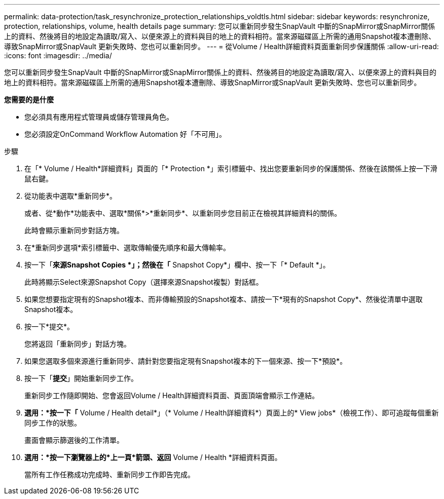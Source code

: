---
permalink: data-protection/task_resynchronize_protection_relationships_voldtls.html 
sidebar: sidebar 
keywords: resynchronize, protection, relationships, volume, health details page 
summary: 您可以重新同步發生SnapVault 中斷的SnapMirror或SnapMirror關係上的資料、然後將目的地設定為讀取/寫入、以便來源上的資料與目的地上的資料相符。當來源磁碟區上所需的通用Snapshot複本遭刪除、導致SnapMirror或SnapVault 更新失敗時、您也可以重新同步。 
---
= 從Volume / Health詳細資料頁面重新同步保護關係
:allow-uri-read: 
:icons: font
:imagesdir: ../media/


[role="lead"]
您可以重新同步發生SnapVault 中斷的SnapMirror或SnapMirror關係上的資料、然後將目的地設定為讀取/寫入、以便來源上的資料與目的地上的資料相符。當來源磁碟區上所需的通用Snapshot複本遭刪除、導致SnapMirror或SnapVault 更新失敗時、您也可以重新同步。

*您需要的是什麼*

* 您必須具有應用程式管理員或儲存管理員角色。
* 您必須設定OnCommand Workflow Automation 好「不可用」。


.步驟
. 在「* Volume / Health*詳細資料」頁面的「* Protection *」索引標籤中、找出您要重新同步的保護關係、然後在該關係上按一下滑鼠右鍵。
. 從功能表中選取*重新同步*。
+
或者、從*動作*功能表中、選取*關係*>*重新同步*、以重新同步您目前正在檢視其詳細資料的關係。

+
此時會顯示重新同步對話方塊。

. 在*重新同步選項*索引標籤中、選取傳輸優先順序和最大傳輸率。
. 按一下「*來源Snapshot Copies *」；然後在「* Snapshot Copy*」欄中、按一下「* Default *」。
+
此時將顯示Select來源Snapshot Copy（選擇來源Snapshot複製）對話框。

. 如果您想要指定現有的Snapshot複本、而非傳輸預設的Snapshot複本、請按一下*現有的Snapshot Copy*、然後從清單中選取Snapshot複本。
. 按一下*提交*。
+
您將返回「重新同步」對話方塊。

. 如果您選取多個來源進行重新同步、請針對您要指定現有Snapshot複本的下一個來源、按一下*預設*。
. 按一下「*提交*」開始重新同步工作。
+
重新同步工作隨即開始、您會返回Volume / Health詳細資料頁面、頁面頂端會顯示工作連結。

. *選用：*按一下「* Volume / Health detail*」（* Volume / Health詳細資料*）頁面上的* View jobs*（檢視工作）、即可追蹤每個重新同步工作的狀態。
+
畫面會顯示篩選後的工作清單。

. *選用：*按一下瀏覽器上的*上一頁*箭頭、返回* Volume / Health *詳細資料頁面。
+
當所有工作任務成功完成時、重新同步工作即告完成。


